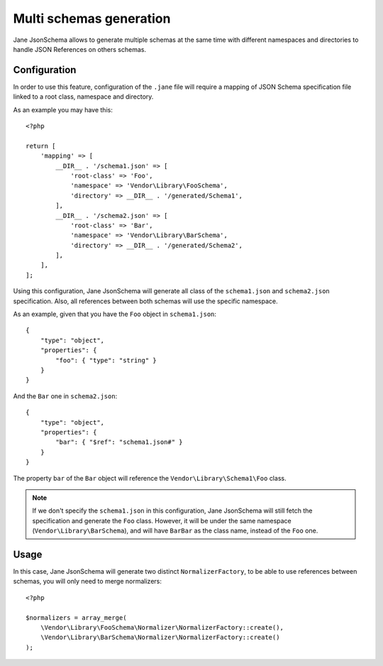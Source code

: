 Multi schemas generation
========================

Jane JsonSchema allows to generate multiple schemas at the same time with different namespaces and directories to handle
JSON References on others schemas.

Configuration
-------------

In order to use this feature, configuration of the ``.jane`` file will require a mapping of JSON Schema specification file
linked to a root class, namespace and directory.

As an example you may have this::

    <?php

    return [
        'mapping' => [
            __DIR__ . '/schema1.json' => [
                'root-class' => 'Foo',
                'namespace' => 'Vendor\Library\FooSchema',
                'directory' => __DIR__ . '/generated/Schema1',
            ],
            __DIR__ . '/schema2.json' => [
                'root-class' => 'Bar',
                'namespace' => 'Vendor\Library\BarSchema',
                'directory' => __DIR__ . '/generated/Schema2',
            ],
        ],
    ];

Using this configuration, Jane JsonSchema will generate all class of the ``schema1.json`` and ``schema2.json`` specification.
Also, all references between both schemas will use the specific namespace.

As an example, given that you have the ``Foo`` object in ``schema1.json``::

    {
        "type": "object",
        "properties": {
            "foo": { "type": "string" }
        }
    }

And the ``Bar`` one in ``schema2.json``::

    {
        "type": "object",
        "properties": {
            "bar": { "$ref": "schema1.json#" }
        }
    }

The property ``bar`` of the ``Bar`` object will reference the ``Vendor\Library\Schema1\Foo`` class.


.. note::
    If we don't specify the ``schema1.json`` in this configuration, Jane JsonSchema will still fetch the specification
    and generate the ``Foo`` class. However, it will be under the same namespace (``Vendor\Library\BarSchema``),
    and will have ``BarBar`` as the class name, instead of the ``Foo`` one.

Usage
-----

In this case, Jane JsonSchema will generate two distinct ``NormalizerFactory``, to be able to use references between
schemas, you will only need to merge normalizers::

    <?php

    $normalizers = array_merge(
        \Vendor\Library\FooSchema\Normalizer\NormalizerFactory::create(),
        \Vendor\Library\BarSchema\Normalizer\NormalizerFactory::create()
    );
